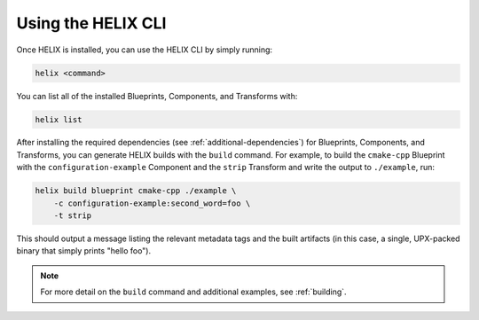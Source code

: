 Using the HELIX CLI
-------------------

Once HELIX is installed, you can use the HELIX CLI by simply running:

.. code-block:: bash
    
    helix <command>

You can list all of the installed Blueprints, Components, and Transforms with:

.. code-block:: bash

    helix list

After installing the required dependencies (see :ref:`additional-dependencies`)
for Blueprints, Components, and Transforms, you can generate HELIX builds with
the ``build`` command. For example, to build the ``cmake-cpp`` Blueprint with
the ``configuration-example`` Component and the ``strip`` Transform and write
the output to ``./example``, run:

.. code-block:: bash

    helix build blueprint cmake-cpp ./example \
        -c configuration-example:second_word=foo \
        -t strip

This should output a message listing the relevant metadata tags and the built
artifacts (in this case, a single, UPX-packed binary that simply prints "hello
foo").

.. note:: For more detail on the ``build`` command and additional examples, see
    :ref:`building`.
